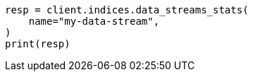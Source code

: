 // This file is autogenerated, DO NOT EDIT
// indices/data-stream-stats.asciidoc:51

[source, python]
----
resp = client.indices.data_streams_stats(
    name="my-data-stream",
)
print(resp)
----
